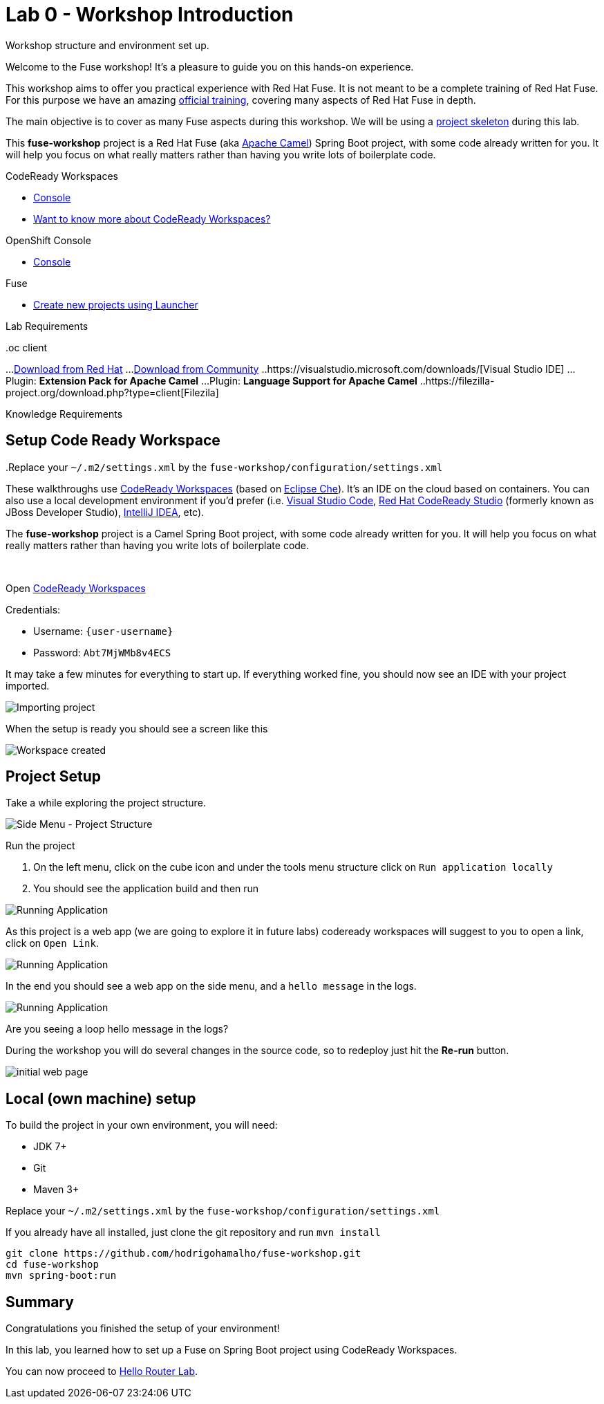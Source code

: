 :walkthrough: Setup Codeready workspaces with Fuse
:codeready-url: http://codeready-che.{openshift-app-host}/
:openshift-url: {openshift-host}/console
:next-lab-url: https://tutorial-web-app-webapp.{openshift-app-host}/tutorial/fuse-springboot-workshop.git-walkthroughs-01-hello-router
:user-password: Abt7MjWMb8v4ECS

endif::[]

= Lab 0 - Workshop Introduction

Workshop structure and environment set up.

Welcome to the Fuse workshop! It's a pleasure to guide you on this hands-on experience.

This workshop aims to offer you practical experience with Red Hat Fuse. It is not meant to be a complete training of Red Hat Fuse. For this purpose we have an amazing https://www.redhat.com/pt-br/services/training/jb421-red-hat-jboss-fuse-camel-development[official training], covering many aspects of Red Hat Fuse in depth.

The main objective is to cover as many Fuse aspects during this workshop. We will be using a https://github.com/hodrigohamalho/fuse-workshop.git[project skeleton] during this lab.

This *fuse-workshop* project is a Red Hat Fuse (aka https://camel.apache.org[Apache Camel]) Spring Boot project, with some code already written for you. It will help you focus on what really matters rather than having you write lots of boilerplate code.

[type=walkthroughResource,serviceName=codeready]
.CodeReady Workspaces
****
* link:{codeready-url}[Console, window="_blank"]
* link:https://developers.redhat.com/products/codeready-workspaces/overview/[Want to know more about CodeReady Workspaces?, window="_blank"]
****

[type=walkthroughResource,serviceName=openshift]
.OpenShift Console
****
* link:{openshift-url}[Console, window="_blank"]
****

.Fuse
****
* link:https://launch.openshift.io[Create new projects using Launcher, window="_blank"]
****

Lab Requirements

.Cloud
..Web Browser

.Local machine
..At least 4 GB RAM
..JDK 1.8+
..Git
..oc client
...https://access.redhat.com/downloads/content/290[Download from Red Hat]
...https://www.okd.io/download.html[Download from Community]
..https://visualstudio.microsoft.com/downloads/[Visual Studio IDE]
...Plugin: *Extension Pack for Apache Camel*
...Plugin: *Language Support for Apache Camel*
..https://filezilla-project.org/download.php?type=client[Filezila]

Knowledge Requirements

.Java
.Maven
..Replace your `~/.m2/settings.xml` by the `fuse-workshop/configuration/settings.xml`

[time=5]
== Setup Code Ready Workspace

These walkthroughs use link:https://developers.redhat.com/products/codeready-workspaces/overview[CodeReady Workspaces, window="_blank"] (based on https://www.eclipse.org/che[Eclipse Che]).
It's an IDE on the cloud based on containers. You can also use a local development environment if you'd prefer (i.e. https://code.visualstudio.com[Visual Studio Code], https://developers.redhat.com/products/codeready-studio/overview[Red Hat CodeReady Studio] (formerly known as JBoss Developer Studio), https://www.jetbrains.com/idea[IntelliJ IDEA], etc).

The *fuse-workshop* project is a Camel Spring Boot project, with some code already written for you. It will help you focus on what really matters rather than having you write lots of boilerplate code.

{empty} +

.Open link:{codeready-url}/f?url=https://github.com/hodrigohamalho/fuse-workshop[CodeReady Workspaces, window="_blank"]

Credentials:

* Username: `{user-username}`
* Password: `{user-password}`

It may take a few minutes for everything to start up. If everything worked fine, you should now see an IDE with your project imported.

image::images/01-factory.png[Importing project, role="integr8ly-img-responsive"]

When the setup is ready you should see a screen like this

image::images/2-che-workspace-created.png[Workspace created, role="integr8ly-img-responsive"]

[time=5]

== Project Setup

Take a while exploring the project structure.

image::images/3-che-side-menu.png[Side Menu - Project Structure, role="integr8ly-img-responsive"]

Run the project

. On the left menu, click on the cube icon and under the tools menu structure click on `Run application locally`
. You should see the application build and then run

image::images/4-che-run-locally.png[Running Application, role="integr8ly-img-responsive"]

As this project is a web app (we are going to explore it in future labs) codeready workspaces will suggest to you to open a link, click on `Open Link`. 

image::images/5-open-web-app.png[Running Application, role="integr8ly-img-responsive"]

In the end you should see a web app on the side menu, and a `hello message` in the logs. 

image::images/6-lab-final.png[Running Application, role="integr8ly-img-responsive"]

[time=5]
[type=verification]
Are you seeing a loop hello message in the logs?

During the workshop you will do several changes in the source code, so to redeploy
just hit the *Re-run* button.

image::images/12-che.png[initial web page, role="integr8ly-img-responsive"]

[time=5]
== Local (own machine) setup

To build the project in your own environment, you will need:

* JDK 7+
* Git
* Maven 3+

Replace your `~/.m2/settings.xml` by the `fuse-workshop/configuration/settings.xml`

If you already have all installed, just clone the git repository and run `mvn install`

[source,bash]
----
git clone https://github.com/hodrigohamalho/fuse-workshop.git
cd fuse-workshop
mvn spring-boot:run
----

[time=1]
== Summary

Congratulations you finished the setup of your environment!

In this lab, you learned how to set up a Fuse on Spring Boot project using CodeReady Workspaces.

You can now proceed to link:{next-lab-url}[Hello Router Lab].